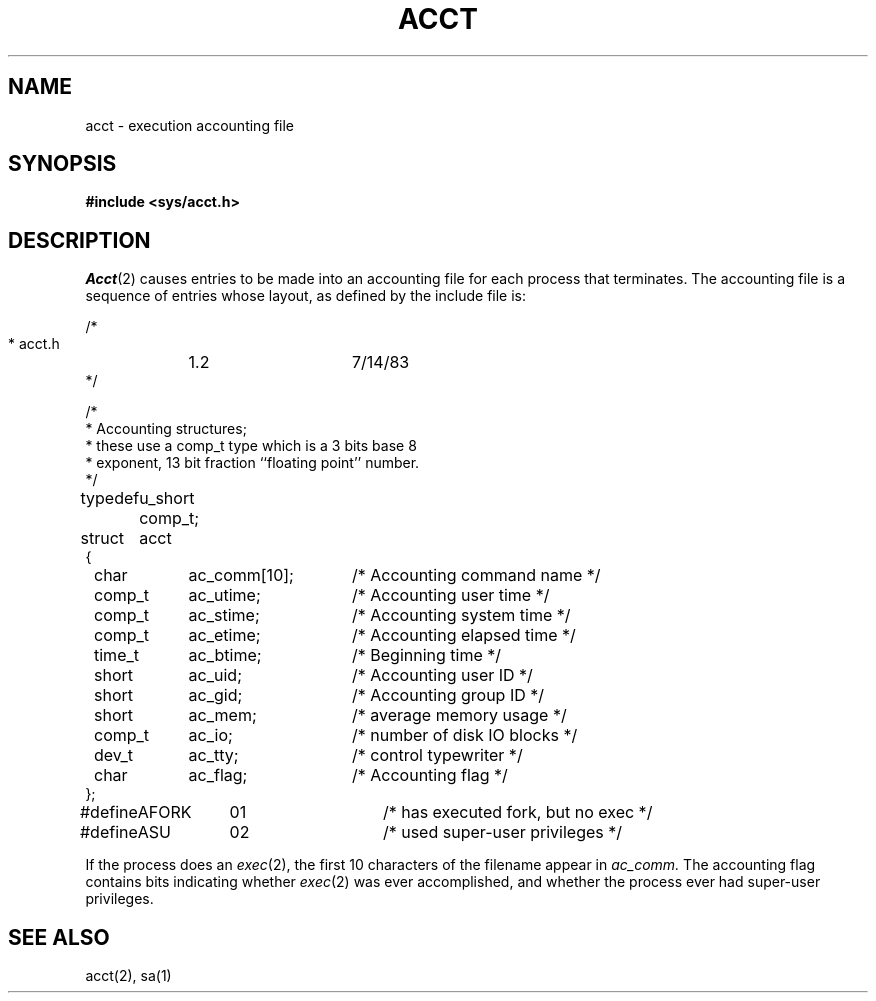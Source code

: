 .ig
	@(#)acct.5	1.3	8/20/83
	@(#)Copyright (C) 1983 by National Semiconductor Corp.
..
.TH ACCT 5
.SH NAME
acct \- execution accounting file
.SH SYNOPSIS
.B #include <sys/acct.h>
.SH DESCRIPTION
.IR Acct (2)
causes entries to be made into an accounting file
for each process that terminates.
The accounting file is a sequence of entries whose layout,
as defined by the include file
is:
.PP
.nf
.ta \w'typedef 'u +\w'comp_t  'u +\w'ac_comm[10];   'u
/*
 * acct.h	1.2	7/14/83
 */

/*
 * Accounting structures;
 * these use a comp_t type which is a 3 bits base 8
 * exponent, 13 bit fraction ``floating point'' number.
 */
typedef	u_short comp_t;

struct	acct
{
	char	ac_comm[10];		/* Accounting command name */
	comp_t	ac_utime;		/* Accounting user time */
	comp_t	ac_stime;		/* Accounting system time */
	comp_t	ac_etime;		/* Accounting elapsed time */
	time_t	ac_btime;		/* Beginning time */
	short	ac_uid;			/* Accounting user ID */
	short	ac_gid;			/* Accounting group ID */
	short	ac_mem;			/* average memory usage */
	comp_t	ac_io;			/* number of disk IO blocks */
	dev_t	ac_tty;			/* control typewriter */
	char	ac_flag;		/* Accounting flag */
};

#define	AFORK	01		/* has executed fork, but no exec */
#define	ASU	02		/* used super-user privileges */
.fi
.PP
If the process does an
.IR exec (2),
the first 10 characters of the filename appear in
.I ac_comm.
The accounting flag contains bits indicating whether
.IR exec (2)
was ever accomplished, and whether the
process ever had super-user privileges.
.SH SEE ALSO
acct(2), sa(1)
